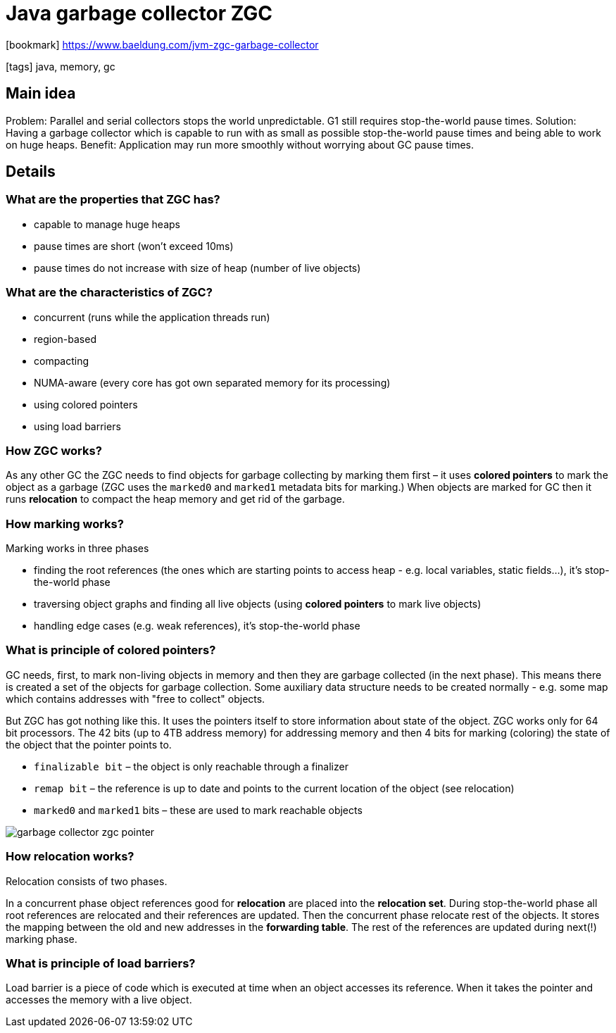 = Java garbage collector ZGC

:icons: font

icon:bookmark[] https://www.baeldung.com/jvm-zgc-garbage-collector

icon:tags[] java, memory, gc

== Main idea

Problem:   Parallel and serial collectors stops the world unpredictable. G1 still requires stop-the-world pause times.
Solution:  Having a garbage collector which is capable to run with as small as possible stop-the-world pause times and being able to work on huge heaps.
Benefit:   Application may run more smoothly without worrying about GC pause times.

== Details

=== What are the properties that ZGC has?

* capable to manage huge heaps
* pause times are short (won't exceed 10ms)
* pause times do not increase with size of heap (number of live objects)

=== What are the characteristics of ZGC?

* concurrent (runs while the application threads run)
* region-based
* compacting
* NUMA-aware (every core has got own separated memory for its processing)
* using colored pointers
* using load barriers

=== How ZGC works?

As any other GC the ZGC needs to find objects for garbage collecting by marking them first
&ndash; it uses *colored pointers* to mark the object as a garbage (ZGC uses the `marked0` and `marked1` metadata bits for marking.)
When objects are marked for GC then it runs *relocation* to compact the heap memory
and get rid of the garbage.

=== How marking works?

Marking works in three phases

* finding the root references (the ones which are starting points to access heap - e.g. local variables, static fields...), it's stop-the-world phase
* traversing object graphs and finding all live objects (using *colored pointers* to mark live objects)
* handling edge cases (e.g. weak references), it's stop-the-world phase

=== What is principle of colored pointers?

GC needs, first, to mark non-living objects in memory and then they are garbage collected (in the next phase).
This means there is created a set of the objects for garbage collection. Some auxiliary
data structure needs to be created normally - e.g. some map which contains addresses with "free to collect" objects.

But ZGC has got nothing like this. It uses the pointers itself to store information about state of the object.
ZGC works only for 64 bit processors. The 42 bits (up to 4TB address memory) for addressing memory
and then 4 bits for marking (coloring) the state of the object that the pointer points to.

* `finalizable bit` – the object is only reachable through a finalizer
* `remap bit` – the reference is up to date and points to the current location of the object (see relocation)
* `marked0` and `marked1` bits – these are used to mark reachable objects

image::images/garbage-collector-zgc-pointer.png[]

=== How relocation works?

Relocation consists of two phases.

In a concurrent phase object references good for *relocation* are placed into the *relocation set*.
During stop-the-world phase all root references are relocated and their references are updated.
Then the concurrent phase relocate rest of the objects. It stores the mapping between the old and new addresses in the *forwarding table*.
The rest of the references are updated during next(!) marking phase.

=== What is principle of load barriers?

Load barrier is a piece of code which is executed at time when an object accesses
its reference. When it takes the pointer and accesses the memory with a live object.

